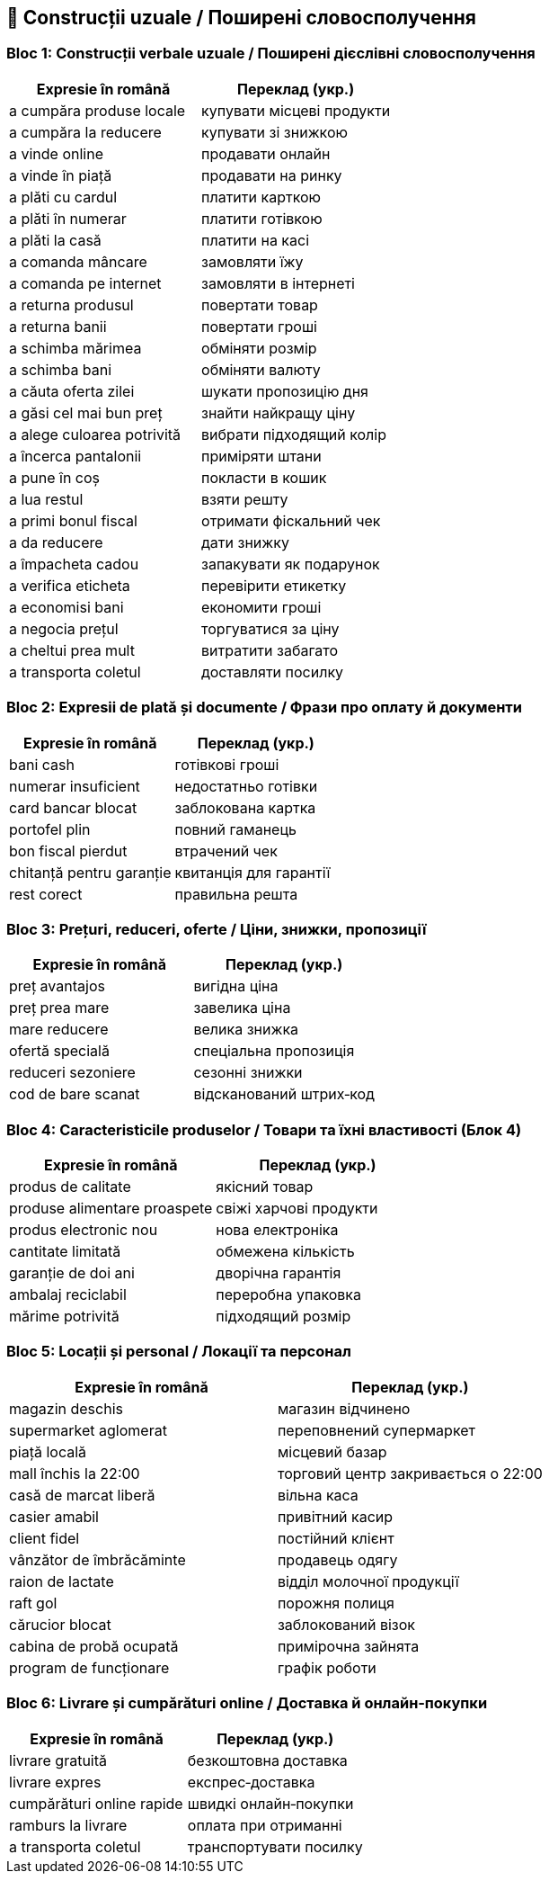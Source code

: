 == 💬 Construcții uzuale / Поширені словосполучення

=== Bloc 1: Construcții verbale uzuale / Поширені дієслівні словосполучення

[cols="3,3",options="header"]
|===
| Expresie în română
| Переклад (укр.)

| a cumpăra produse locale
| купувати місцеві продукти

| a cumpăra la reducere
| купувати зі знижкою

| a vinde online
| продавати онлайн

| a vinde în piață
| продавати на ринку

| a plăti cu cardul
| платити карткою

| a plăti în numerar
| платити готівкою

| a plăti la casă
| платити на касі

| a comanda mâncare
| замовляти їжу

| a comanda pe internet
| замовляти в інтернеті

| a returna produsul
| повертати товар

| a returna banii
| повертати гроші

| a schimba mărimea
| обміняти розмір

| a schimba bani
| обміняти валюту

| a căuta oferta zilei
| шукати пропозицію дня

| a găsi cel mai bun preț
| знайти найкращу ціну

| a alege culoarea potrivită
| вибрати підходящий колір

| a încerca pantalonii
| приміряти штани

| a pune în coș
| покласти в кошик

| a lua restul
| взяти решту

| a primi bonul fiscal
| отримати фіскальний чек

| a da reducere
| дати знижку

| a împacheta cadou
| запакувати як подарунок

| a verifica eticheta
| перевірити етикетку

| a economisi bani
| економити гроші

| a negocia prețul
| торгуватися за ціну

| a cheltui prea mult
| витратити забагато

| a transporta coletul
| доставляти посилку
|===

=== Bloc 2: Expresii de plată și documente / Фрази про оплату й документи

[cols="3,3",options="header"]
|===
| Expresie în română
| Переклад (укр.)

| bani cash
| готівкові гроші

| numerar insuficient
| недостатньо готівки

| card bancar blocat
| заблокована картка

| portofel plin
| повний гаманець

| bon fiscal pierdut
| втрачений чек

| chitanță pentru garanție
| квитанція для гарантії

| rest corect
| правильна решта
|===

=== Bloc 3: Prețuri, reduceri, oferte / Ціни, знижки, пропозиції

[cols="3,3",options="header"]
|===
| Expresie în română
| Переклад (укр.)

| preț avantajos
| вигідна ціна

| preț prea mare
| завелика ціна

| mare reducere
| велика знижка

| ofertă specială
| спеціальна пропозиція

| reduceri sezoniere
| сезонні знижки

| cod de bare scanat
| відсканований штрих‑код
|===

=== Bloc 4: Caracteristicile produselor / Товари та їхні властивості (Блок 4)

[cols="3,3",options="header"]
|===
| Expresie în română
| Переклад (укр.)

| produs de calitate
| якісний товар

| produse alimentare proaspete
| свіжі харчові продукти

| produs electronic nou
| нова електроніка

| cantitate limitată
| обмежена кількість

| garanție de doi ani
| дворічна гарантія

| ambalaj reciclabil
| переробна упаковка

| mărime potrivită
| підходящий розмір
|===

=== Bloc 5: Locații și personal / Локації та персонал

[cols="3,3",options="header"]
|===
| Expresie în română
| Переклад (укр.)

| magazin deschis
| магазин відчинено

| supermarket aglomerat
| переповнений супермаркет

| piață locală
| місцевий базар

| mall închis la 22:00
| торговий центр закривається о 22:00

| casă de marcat liberă
| вільна каса

| casier amabil
| привітний касир

| client fidel
| постійний клієнт

| vânzător de îmbrăcăminte
| продавець одягу

| raion de lactate
| відділ молочної продукції

| raft gol
| порожня полиця

| cărucior blocat
| заблокований візок

| cabina de probă ocupată
| примірочна зайнята

| program de funcționare
| графік роботи
|===

=== Bloc 6: Livrare și cumpărături online / Доставка й онлайн‑покупки

[cols="3,3",options="header"]
|===
| Expresie în română
| Переклад (укр.)

| livrare gratuită
| безкоштовна доставка

| livrare expres
| експрес‑доставка

| cumpărături online rapide
| швидкі онлайн‑покупки

| ramburs la livrare
| оплата при отриманні

| a transporta coletul
| транспортувати посилку
|===